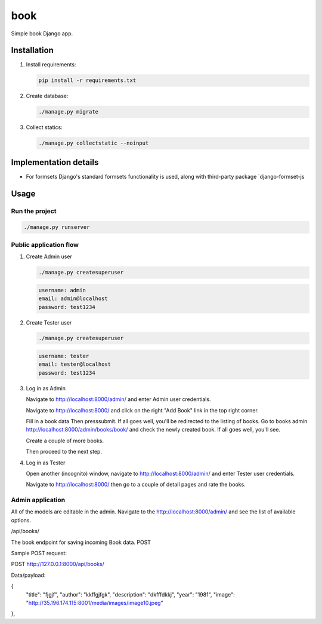 ======
book
======
Simple book Django app.

Installation
============

(1) Install requirements:

    .. code-block:: sh

        pip install -r requirements.txt

(2) Create database:

    .. code-block:: sh

        ./manage.py migrate

(3) Collect statics:

    .. code-block:: sh

        ./manage.py collectstatic --noinput

Implementation details
======================

- For formsets Django's standard formsets functionality is used, along with
  third-party package `django-formset-js


Usage
=====

Run the project
---------------

.. code-block:: sh

    ./manage.py runserver

Public application flow
-----------------------

(1) Create Admin user

    .. code-block:: sh

        ./manage.py createsuperuser

    .. code-block:: text

        username: admin
        email: admin@localhost
        password: test1234

(2) Create Tester user

    .. code-block:: sh

        ./manage.py createsuperuser

    .. code-block:: text

        username: tester
        email: tester@localhost
        password: test1234

(3) Log in as Admin

    Navigate to http://localhost:8000/admin/ and enter Admin user credentials.

    Navigate to http://localhost:8000/ and click on the right "Add Book"
    link in the top right corner.

    Fill in a book data Then presssubmit. If all goes well, you'll be redirected to the listing of books.
    Go to books admin http://localhost:8000/admin/books/book/ and check
    the newly created book. If all goes well, you'll see.

    Create a couple of more books.


    Then proceed to the next step.

(4) Log in as Tester

    Open another (incognito) window, navigate to http://localhost:8000/admin/
    and enter Tester user credentials.

    Navigate to http://localhost:8000/ then go to a couple of detail pages
    and rate the books.


Admin application
-----------------

All of the models are editable in the admin. Navigate to the
http://localhost:8000/admin/ and see the list of available options.


/api/books/

The book endpoint for saving incoming Book data.
POST

Sample POST request:

POST http://127.0.0.1:8000/api/books/

Data/payload:

{
    "title": "fjgjf",
    "author": "kkffgjfgk",
    "description": "dkfffdkkj",
    "year": "1981",
    "image": "http://35.196.174.115:8001/media/images/image10.jpeg"
},